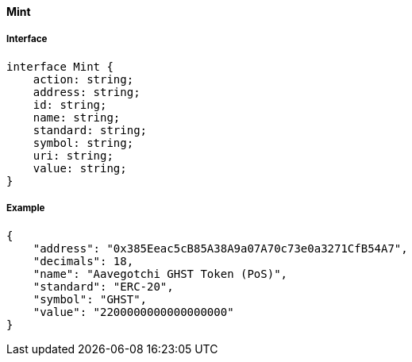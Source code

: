 ==== Mint

===== Interface

[,typescript]
----

interface Mint {
    action: string;
    address: string;
    id: string;
    name: string;
    standard: string;
    symbol: string;
    uri: string;
    value: string;
}
----

===== Example

[,json]
----
{
    "address": "0x385Eeac5cB85A38A9a07A70c73e0a3271CfB54A7",
    "decimals": 18,
    "name": "Aavegotchi GHST Token (PoS)",
    "standard": "ERC-20",
    "symbol": "GHST",
    "value": "2200000000000000000"
}